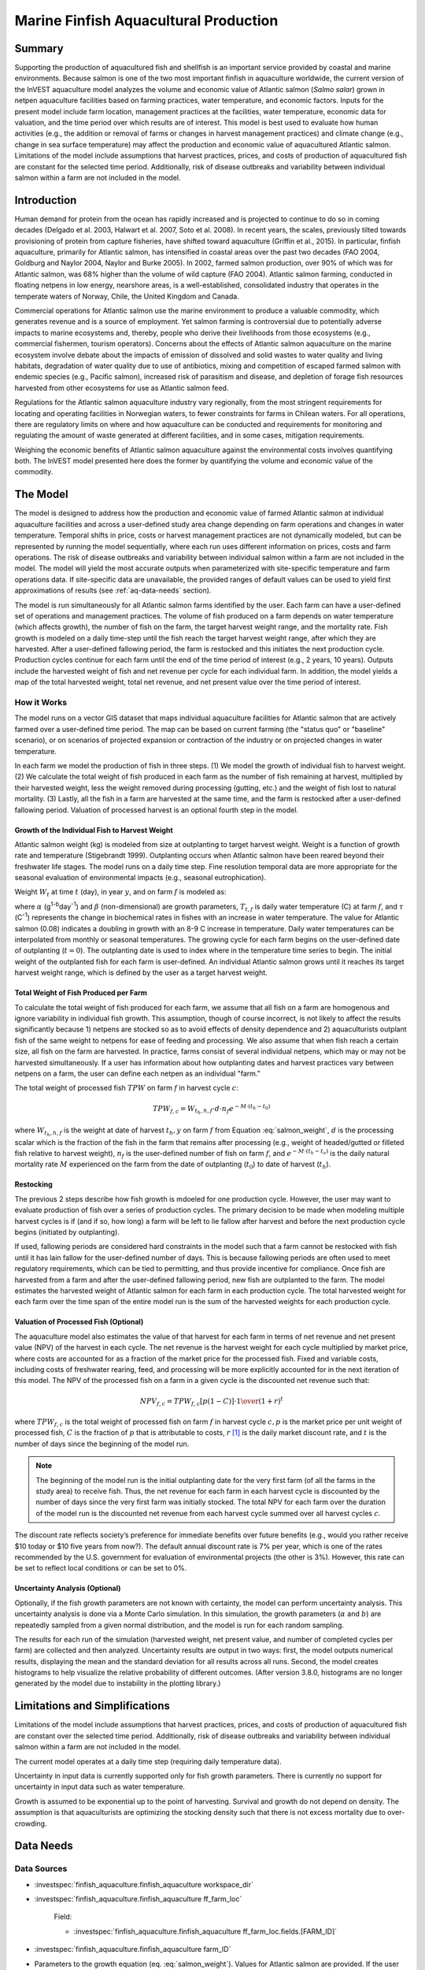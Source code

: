 .. _marine-fish:

**************************************
Marine Finfish Aquacultural Production
**************************************

Summary
=======

Supporting the production of aquacultured fish and shellfish is an important service provided by coastal and marine environments. Because salmon is one of the two most important finfish in aquaculture worldwide, the current version of the InVEST aquaculture model analyzes the volume and economic value of Atlantic salmon (*Salmo salar*) grown in netpen aquaculture facilities based on farming practices, water temperature, and economic factors. Inputs for the present model include farm location, management practices at the facilities, water temperature, economic data for valuation, and the time period over which results are of interest. This model is best used to evaluate how human activities (e.g., the addition or removal of farms or changes in harvest management practices) and climate change (e.g., change in sea surface temperature) may affect the production and economic value of aquacultured Atlantic salmon. Limitations of the model include assumptions that harvest practices, prices, and costs of production of aquacultured fish are constant for the selected time period. Additionally, risk of disease outbreaks and variability between individual salmon within a farm are not included in the model.

Introduction
============

Human demand for protein from the ocean has rapidly increased and is projected to continue to do so in coming decades (Delgado et al. 2003, Halwart et al. 2007, Soto et al. 2008). In recent years, the scales, previously tilted towards provisioning of protein from capture fisheries, have shifted toward aquaculture (Griffin et al., 2015). In particular, finfish aquaculture, primarily for Atlantic salmon, has intensified in coastal areas over the past two decades (FAO 2004, Goldburg and Naylor 2004, Naylor and Burke 2005). In 2002, farmed salmon production, over 90% of which was for Atlantic salmon, was 68% higher than the volume of wild capture (FAO 2004). Atlantic salmon farming, conducted in floating netpens in low energy, nearshore areas, is a well-established, consolidated industry that operates in the temperate waters of Norway, Chile, the United Kingdom and Canada.

Commercial operations for Atlantic salmon use the marine environment to produce a valuable commodity, which generates revenue and is a source of employment. Yet salmon farming is controversial due to potentially adverse impacts to marine ecosystems and, thereby, people who derive their livelihoods from those ecosystems (e.g., commercial fishermen, tourism operators). Concerns about the effects of Atlantic salmon aquaculture on the marine ecosystem involve debate about the impacts of emission of dissolved and solid wastes to water quality and living habitats, degradation of water quality due to use of antibiotics, mixing and competition of escaped farmed salmon with endemic species (e.g., Pacific salmon), increased risk of parasitism and disease, and depletion of forage fish resources harvested from other ecosystems for use as Atlantic salmon feed.

Regulations for the Atlantic salmon aquaculture industry vary regionally, from the most stringent requirements for locating and operating facilities in Norwegian waters, to fewer constraints for farms in Chilean waters. For all operations, there are regulatory limits on where and how aquaculture can be conducted and requirements for monitoring and regulating the amount of waste generated at different facilities, and in some cases, mitigation requirements.

Weighing the economic benefits of Atlantic salmon aquaculture against the environmental costs involves quantifying both. The InVEST model presented here does the former by quantifying the volume and economic value of the commodity.


The Model
=========

The model is designed to address how the production and economic value of farmed Atlantic salmon at individual aquaculture facilities and across a user-defined study area change depending on farm operations and changes in water temperature. Temporal shifts in price, costs or harvest management practices are not dynamically modeled, but can be represented by running the model sequentially, where each run uses different information on prices, costs and farm operations. The risk of disease outbreaks and variability between individual salmon within a farm are not included in the model. The model will yield the most accurate outputs when parameterized with site-specific temperature and farm operations data. If site-specific data are unavailable, the provided ranges of default values can be used to yield first approximations of results (see :ref:`aq-data-needs` section).

The model is run simultaneously for all Atlantic salmon farms identified by the user. Each farm can have a user-defined set of operations and management practices. The volume of fish produced on a farm depends on water temperature (which affects growth), the number of fish on the farm, the target harvest weight range, and the mortality rate. Fish growth is modeled on a daily time-step until the fish reach the target harvest weight range, after which they are harvested. After a user-defined fallowing period, the farm is restocked and this initiates the next production cycle. Production cycles continue for each farm until the end of the time period of interest (e.g., 2 years, 10 years). Outputs include the harvested weight of fish and net revenue per cycle for each individual farm. In addition, the model yields a map of the total harvested weight, total net revenue, and net present value over the time period of interest.

How it Works
------------

The model runs on a vector GIS dataset that maps individual aquaculture facilities for Atlantic salmon that are actively farmed over a user-defined time period. The map can be based on current farming (the "status quo" or "baseline" scenario), or on scenarios of projected expansion or contraction of the industry or on projected changes in water temperature.

In each farm we model the production of fish in three steps. (1) We model the growth of individual fish to harvest weight. (2) We calculate the total weight of fish produced in each farm as the number of fish remaining at harvest, multiplied by their harvested weight, less the weight removed during processing (gutting, etc.) and the weight of fish lost to natural mortality. (3) Lastly, all the fish in a farm are harvested at the same time, and the farm is restocked after a user-defined fallowing period. Valuation of processed harvest is an optional fourth step in the model.

Growth of the Individual Fish to Harvest Weight
^^^^^^^^^^^^^^^^^^^^^^^^^^^^^^^^^^^^^^^^^^^^^^^

Atlantic salmon weight (kg) is modeled from size at outplanting to target harvest weight. Weight is a function of growth rate and temperature (Stigebrandt 1999). Outplanting occurs when Atlantic salmon have been reared beyond their freshwater life stages. The model runs on a daily time step. Fine resolution temporal data are more appropriate for the seasonal evaluation of environmental impacts (e.g., seasonal eutrophication).

Weight :math:`W_t` at time :math:`t` (day), in year :math:`y`, and on farm :math:`f` is modeled as:

.. math:: W_{t,y,f} = { ({\alpha W_{t-1,y,f}^\beta \cdot e^{T_{t-1,f} \tau}}) + W_{t-1,y,f} }
   :label: salmon_weight

where :math:`\alpha` (g\ :sup:`1-b`\ day\ :sup:`-1`) and :math:`\beta` (non-dimensional) are growth parameters, :math:`T_{t,f}` is daily water temperature (C) at farm :math:`f`, and :math:`\tau` (C\ :sup:`-1`) represents the change in biochemical rates in fishes with an increase in water temperature. The value for Atlantic salmon (0.08) indicates a doubling in growth with an 8-9 C increase in temperature. Daily water temperatures can be interpolated from monthly or seasonal temperatures. The growing cycle for each farm begins on the user-defined date of outplanting (:math:`t=0`). The outplanting date is used to index where in the temperature time series to begin. The initial weight of the outplanted fish for each farm is user-defined. An individual Atlantic salmon grows until it reaches its target harvest weight range, which is defined by the user as a target harvest weight.

Total Weight of Fish Produced per Farm
^^^^^^^^^^^^^^^^^^^^^^^^^^^^^^^^^^^^^^

To calculate the total weight of fish produced for each farm, we assume that all fish on a farm are homogenous and ignore variability in individual fish growth. This assumption, though of course incorrect, is not likely to affect the results significantly because 1) netpens are stocked so as to avoid effects of density dependence and 2) aquaculturists outplant fish of the same weight to netpens for ease of feeding and processing. We also assume that when fish reach a certain size, all fish on the farm are harvested. In practice, farms consist of several individual netpens, which may or may not be harvested simultaneously. If a user has information about how outplanting dates and harvest practices vary between netpens on a farm, the user can define each netpen as an individual "farm."

The total weight of processed fish :math:`TPW` on farm :math:`f` in harvest cycle :math:`c`:

.. math:: TPW_{f,c} = { W_{t_h,h,f} \cdot d \cdot n_f e^{-M \cdot (t_h - t_0)} }

where :math:`W_{t_h,h,f}` is the weight at date of harvest :math:`t_h,y` on farm :math:`f` from Equation :eq:`salmon_weight`, :math:`d` is the processing scalar which is the fraction of the fish in the farm that remains after processing (e.g., weight of headed/gutted or filleted fish relative to harvest weight), :math:`n_f` is the user-defined number of fish on farm :math:`f`, and :math:`e^{-M \cdot (t_h - t_o)}` is the daily natural mortality rate :math:`M` experienced on the farm from the date of outplanting (:math:`t_0`) to date of harvest (:math:`t_h`).

Restocking
^^^^^^^^^^

The previous 2 steps describe how fish growth is mdoeled for one production cycle. However, the user may want to evaluate production of fish over a series of production cycles. The primary decision to be made when modeling multiple harvest cycles is if (and if so, how long) a farm will be left to lie fallow after harvest and before the next production cycle begins (initiated by outplanting).

If used, fallowing periods are considered hard constraints in the model such that a farm cannot be restocked with fish until it has lain fallow for the user-defined number of days. This is because fallowing periods are often used to meet regulatory requirements, which can be tied to permitting, and thus provide incentive for compliance. Once fish are harvested from a farm and after the user-defined fallowing period, new fish are outplanted to the farm. The model estimates the harvested weight of Atlantic salmon for each farm in each production cycle. The total harvested weight for each farm over the time span of the entire model run is the sum of the harvested weights for each production cycle.

Valuation of Processed Fish (Optional)
^^^^^^^^^^^^^^^^^^^^^^^^^^^^^^^^^^^^^^

The aquaculture model also estimates the value of that harvest for each farm in terms of net revenue and net present value (NPV) of the harvest in each cycle. The net revenue is the harvest weight for each cycle multiplied by market price, where costs are accounted for as a fraction of the market price for the processed fish. Fixed and variable costs, including costs of freshwater rearing, feed, and processing will be more explicitly accounted for in the next iteration of this model. The NPV of the processed fish on a farm in a given cycle is the discounted net revenue such that:

.. math:: NPV_{f,c} = { TPW_{f,c} {[{p (1-C)]} \cdot {1\over {{(1+r)}^t}}} }

where :math:`TPW_{f,c}` is the total weight of processed fish on farm :math:`f` in harvest cycle :math:`c,p` is the market price per unit weight of processed fish, :math:`C` is the fraction of :math:`p` that is attributable to costs, :math:`r` [#f1]_ is the daily market discount rate, and :math:`t` is the number of days since the beginning of the model run.

.. note:: The beginning of the model run is the initial outplanting date for the very first farm (of all the farms in the study area) to receive fish. Thus, the net revenue for each farm in each harvest cycle is discounted by the number of days since the very first farm was initially stocked. The total NPV for each farm over the duration of the model run is the discounted net revenue from each harvest cycle summed over all harvest cycles :math:`c`.

The discount rate reflects society’s preference for immediate benefits over future benefits (e.g., would you rather receive $10 today or $10 five years from now?). The default annual discount rate is 7% per year, which is one of the rates recommended by the U.S. government for evaluation of environmental projects (the other is 3%). However, this rate can be set to reflect local conditions or can be set to 0%.

Uncertainty Analysis (Optional)
^^^^^^^^^^^^^^^^^^^^^^^^^^^^^^^

Optionally, if the fish growth parameters are not known with certainty, the model can perform uncertainty analysis. This uncertainty analysis is done via a Monte Carlo simulation. In this simulation, the growth parameters (:math:`\alpha` and :math:`b`) are repeatedly sampled from a given normal distribution, and the model is run for each random sampling.

The results for each run of the simulation (harvested weight, net present value, and number of completed cycles per farm) are collected and then analyzed. Uncertainty results are output in two ways: first, the model outputs numerical results, displaying the mean and the standard deviation for all results across all runs. Second, the model creates histograms to help visualize the relative probability of different outcomes. (After version 3.8.0, histograms are no longer generated by the model due to instability in the plotting library.)


Limitations and Simplifications
===============================

Limitations of the model include assumptions that harvest practices, prices, and costs of production of aquacultured fish are constant over the selected time period. Additionally, risk of disease outbreaks and variability between individual salmon within a farm are not included in the model.

The current model operates at a daily time step (requiring daily temperature data).

Uncertainty in input data is currently supported only for fish growth parameters. There is currently no support for uncertainty in input data such as water temperature.

Growth is assumed to be exponential up to the point of harvesting. Survival and growth do not depend on density. The assumption is that aquaculturists are optimizing the stocking density such that there is not excess mortality due to over-crowding.

.. _aq-data-needs:

Data Needs
==========

Data Sources
------------

- :investspec:`finfish_aquaculture.finfish_aquaculture workspace_dir`

- :investspec:`finfish_aquaculture.finfish_aquaculture ff_farm_loc`

   Field:

   - :investspec:`finfish_aquaculture.finfish_aquaculture ff_farm_loc.fields.[FARM_ID]`

- :investspec:`finfish_aquaculture.finfish_aquaculture farm_ID`

- Parameters to the growth equation (eq. :eq:`salmon_weight`). Values for Atlantic salmon are provided. If the user chooses to adjust these parameters, we recommend using them in the simple growth model (eq. :eq:`salmon_weight`) to determine if the time taken for a fish to reach a target harvest weight typical for the region of interest is accurate.

     - :investspec:`finfish_aquaculture.finfish_aquaculture g_param_a` Default value for Atlantic salmon: 0.038
     - :investspec:`finfish_aquaculture.finfish_aquaculture g_param_b` Default value for Atlantic salmon: 0.6667
     - :investspec:`finfish_aquaculture.finfish_aquaculture g_param_tau` Default value for Atlantic salmon: 0.08

- :investspec:`finfish_aquaculture.finfish_aquaculture use_uncertainty`
- :investspec:`finfish_aquaculture.finfish_aquaculture g_param_a_sd`
- :investspec:`finfish_aquaculture.finfish_aquaculture g_param_b_sd`
- :investspec:`finfish_aquaculture.finfish_aquaculture num_monte_carlo_runs` A larger number will increase the reliability of results, but will also increase the running time of the model. A typical value is 1000.

- :investspec:`finfish_aquaculture.finfish_aquaculture water_temp_tbl` When daily temperatures are not available, users can interpolate seasonal or monthly temperatures to a daily resolution. Water temperatures collected at existing aquaculture facilities are preferable, but if unavailable, users can consult online sources such as NOAA’s 4 km `AVHRR Pathfinder Data <https://www.ncei.noaa.gov/products/avhrr-pathfinder-sst>`_ and Canada’s `Department of Fisheries and Oceans Oceanographic Database <http://www.mar.dfo-mpo.gc.ca/science/ocean/database/data_query.html>`_. The most appropriate temperatures to use are those from the upper portion of the water column, which are the temperatures experienced by the fish in the netpens.

- :investspec:`finfish_aquaculture.finfish_aquaculture farm_op_tbl` If you would like to use your own dataset, you can modify values for farm operations (applied to all farms) and/or add new farms (beginning with row 32). However, do not modify the location of cells in this template. If for example, you choose to run the model for three farms only, they should be listed in rows 10, 11 and 12 (farms 1, 2, and 3, respectively). Several default values that are applicable to Atlantic salmon farming in British Columbia are also included in the sample data table. The majority of these values can be found by talking to aquaculturists in the study area or through regional industry reports from major aquaculture companies (e.g. Panfish, Fjord Seafood, Cermaq, Marine Harvest, Mainstream Canada, and Grieg).

   The **General Operation Parameters** of the input table includes the following inputs that apply to all farms: + Fraction of the fish weight (in the farm) remaining after processing (e.g., weight of headed/gutted fish relative to harvest weight) + Natural mortality rate on the farm (daily) + Duration of simulation (in years)

   The **Farm-Specific Operation Parameters** of the input table includes the following inputs:

   + Rows: Each row in this table (table begins at row #10) contains the input data for a specific farm.
   + Columns: Each column contains values and should be named as follows:

     + Farm #: a series of consecutive integers (beginning with "1" in row 10) that identifies each farm and must correspond to the unique integers underneath the farm identifier name found in input #2’s attribute table.
     + Weight of fish at start (kg): this is the weight of fish when they are outplanted, which occurs when Atlantic salmon have been reared beyond their freshwater life stages.
     + Target weight of fish at harvest (kg)
     + Number of fish in farm (absolute)
     + Start day for growing (Julian day of the year): this is the date of the initial outplanting at the start of the model run. Outplanting date will differ in subsequent cycles depending on lengths of growth and fallowing periods.
     + Length of fallowing period (number of days): if there is no fallowing period, set the values in this column to "0".

- :investspec:`finfish_aquaculture.finfish_aquaculture outplant_buffer`

- :investspec:`finfish_aquaculture.finfish_aquaculture do_valuation`

- Valuation parameters:

  - :investspec:`finfish_aquaculture.finfish_aquaculture p_per_kg` Default value is 2.25 $/kilogram, from Urner-Berry monthly fresh sheet reports on price of farmed Atlantic salmon.
  - :investspec:`finfish_aquaculture.finfish_aquaculture frac_p` Default value is 0.3.
  - :investspec:`finfish_aquaculture.finfish_aquaculture discount` We use a 7% annual discount rate, adjusted to a daily rate of 0.000192 (0.07/365 days).

  .. note:: If you change the market price per kilogram, you should also change the fraction of market price that accounts for costs to reflect costs in your particular system.

.. _aq-interpreting-results:

Interpreting Results
====================

Model Outputs
-------------

+ **Output\\Finfish_Harvest.shp:** Feature class (copy of input 2) containing three additional fields (columns) of attribute data.

  + Tot_Cycles – The number of harvest cycles each farm completed over the course of the simulation (duration in years)
  + Hrvwght_kg – Total processed weight (in kg, Eqn. 2,) for each farm summed over the time period modeled
  + NPV_USD_1k – The discounted net revenue from each harvest cycle summed over all harvest cycles (in thousands of $). This value will be a "0" if you did not run the valuation analysis.

+ **Output\\HarvestResults_[date and time].html:** An HTML document containing tables that summarize the inputs and outputs of the model.

    + **Farm Operations** – a summary of the user-provided input data including: Farm ID Number, Weight of fish at start, Weight of fish at harvest, Number of fish in farm, start day for growing and Length of fallowing period
    + **Farm Harvesting** – a summary table of each harvest cycle for each farm including: Farm ID Number, Cycle Number, Days Since Outplanting Date, Harvested Weight, Net Revenue, Net Present Value, Outplant Day, Year
    + **Farm Result Totals** – a summary table of model outputs for each farm including: Farm ID Number, Net Present Value, Number of completed harvest cycles, Total volume harvested
    + **Uncertainty Analysis Results** – this section will be included only if uncertainty analysis was performed. It includes two parts:

      + Numerical Results – a table summarizing mean and standard deviation for model outputs such as harvested weight, net present value, and number of completed harvest cycles.
      + Histograms – After version 3.8.0, histograms are no longer generated by the model due to instability in the plotting library.


References
==========

Delgado, C., N. Wada, M. Rosegrant, S. Meijer, and M. Ahmed. 2003. Outlook for Fish to 2020: Meeting Global Demand. Washington, DC: Int. Food Policy Res. Inst.

FAO. 2004. Fishstat Plus. Universal software for fishery statistical series. Capture production 1950 - 2004. FAO Fish. Aqua. Dept., Fish. Inf., Data, Stat. Dep.

Goldburg R., and R. Naylor. 2004. Future seascapes, fishing, and fish farming. Front. Ecol. 3:21–28.

Griffin, R., Buck, B., and Krause, G. 2015. Private incentives for the emergence of co-production of offshore wind energy and mussel aquaculture. Aquaculture, 346, 80-89.

Halwart, M., D. Soto, and J.R. Arthur, J.R. (eds.) 2007. Cage aquaculture – Regional reviews and global overview. FAO Fisheries Technical Paper. No. 498. Rome, FAO. 241 pp.

Naylor, R., and M. Burke. 2005. Aquaculture and Ocean Resources: Raising Tigers of the Sea. Ann. Rev. Envtl. Res. 30:185-218.

Soto, D., J. Aguilar-Manjarrez, and N. Hishamunda (eds). 2008. Building an ecosystem approach to aquaculture. FAO/Universitat de les Illes Balears Expert Workshop. 7–11 May 2007, Palma de Mallorca, Spain. FAO Fisheries and Aquaculture Proceedings. No. 14. Rome, FAO. 221p.

Stigebrandt, A., 1999. Turnover of energy and matter by fish—a general model with application to salmon. Fisken and Havet No. 5, Institute of Marine Research, Norway. 26 pp.




.. rubric:: Footnotes

.. [#f1] The daily discount rate is computed as the annual discount rate divided by 365. For an annual discount rate of 7%, the daily discount rate is 0.00019178.


